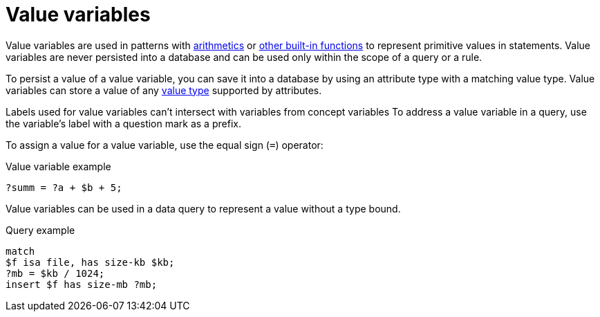 = Value variables

Value variables are used in patterns with xref:typeql::values/arithmetic.adoc[arithmetics] or
xref:typeql::values/functions.adoc[other built-in functions] to represent primitive values in statements.
Value variables are never persisted into a database and can be used only within the scope of a query or a rule.

To persist a value of a value variable, you can save it into a database by using an attribute type
with a matching value type.
Value variables can store a value of any xref:typeql::values/value-types.adoc[value type] supported by attributes.

Labels used for value variables can't intersect with variables from concept variables
To address a value variable in a query, use the variable's label with a question mark as a prefix.

To assign a value for a value variable, use the equal sign (`=`) operator:

.Value variable example
[,typeql]
----
?summ = ?a + $b + 5;
----

Value variables can be used in a data query to represent a value without a type bound.

.Query example
[,typeql]
----
match
$f isa file, has size-kb $kb;
?mb = $kb / 1024;
insert $f has size-mb ?mb;
----
